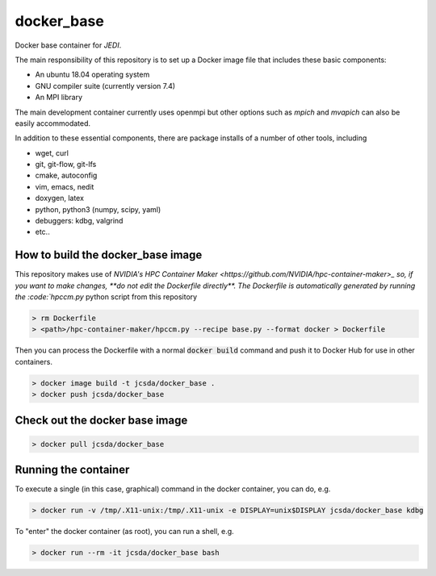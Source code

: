 ============
docker_base
============
Docker base container for *JEDI*.

The main responsibility of this repository is to set up a Docker image file
that includes these basic components:

- An ubuntu 18.04 operating system
- GNU compiler suite (currently version 7.4)
- An MPI library

The main development container currently uses openmpi but other
options such as `mpich` and `mvapich` can also be easily accommodated.

In addition to these essential components, there are package installs
of a number of other tools, including

- wget, curl
- git, git-flow, git-lfs 
- cmake, autoconfig
- vim, emacs, nedit
- doxygen, latex
- python, python3 (numpy, scipy, yaml)
- debuggers: kdbg, valgrind
- etc..

How to build the docker_base image
----------------------------------

This repository makes use of `NVIDIA's HPC Container Maker <https://github.com/NVIDIA/hpc-container-maker>_ so, if you want to make changes, **do not edit the Dockerfile directly**.  The Dockerfile is automatically generated by running the :code:`hpccm.py` python script from this repository

.. highlight:: bash
.. code:: bash

  > rm Dockerfile
  > <path>/hpc-container-maker/hpccm.py --recipe base.py --format docker > Dockerfile

Then you can process the Dockerfile with a normal :code:`docker build` command and push it to Docker Hub for use in other containers.  
  
.. highlight:: bash
.. code:: bash

  > docker image build -t jcsda/docker_base .
  > docker push jcsda/docker_base


Check out the docker base image
---------------------------------
.. code:: bash

  > docker pull jcsda/docker_base

Running the container
-----------------------

To execute a single (in this case, graphical) command in the docker container, you can do, e.g.

.. code:: bash
	  
  > docker run -v /tmp/.X11-unix:/tmp/.X11-unix -e DISPLAY=unix$DISPLAY jcsda/docker_base kdbg

To "enter" the docker container (as root), you can run a shell, e.g.

.. code:: bash
	  
  > docker run --rm -it jcsda/docker_base bash

